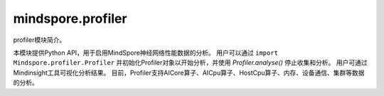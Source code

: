 mindspore.profiler
========================
profiler模块简介。

本模块提供Python API，用于启用MindSpore神经网络性能数据的分析。
用户可以通过 ``import Mindspore.profiler.Profiler`` 并初始化Profiler对象以开始分析，并使用 `Profiler.analyse()` 停止收集和分析。
用户可通过Mindinsight工具可视化分析结果。
目前，Profiler支持AICore算子、AICpu算子、HostCpu算子、内存、设备通信、集群等数据的分析。

.. py:class:: mindspore.profiler.Profiler(**kwargs)

    性能采集API。
    
    此API能够让MindSpore用户采集神经网络的性能。
    Profiler支持Ascend和GPU，两者的使用方式相同。

    **参数：**

    - **output_path** (str) – 表示输出数据的路径。
    - **optypes_not_deal** (str) – （仅限Ascend）该参数已弃用，该功能已不再支持。
    - **ascend_job_id** (str) – （仅限Ascend）该参数已弃用，该功能已不再支持。
    - **profile_communication** (bool) – （仅限Ascend）表示是否在多设备训练中收集通信性能数据。当值为True时，收集这些数据。默认值为False。在单台设备训练中，该参数的设置无效。
    - **profile_memory** (bool) – （仅限Ascend）表示是否收集Tensor内存数据。当值为True时，收集这些数据。默认值为False。
    - **start_profile** (bool) – 该参数控制是否在Profiler初始化的时候开启采集数据。默认值为True。

    **异常：**

    - **RuntimeError** – 当CANN的版本与MindSpore版本不匹配时，生成的ascend_job_id目录结构MindSpore无法解析。

    .. py:method:: analyse()

        收集和分析训练后或训练期间调用的性能数据。样例如上所示。

    .. py:method:: profile(network,profile_option)

        获取训练网络中可训练参数的数量。

        **参数：**

        - **network** (Cell) - 表示训练网络。
        - **profile_option** (ProfileOption) - 该参数已弃用，该功能已不再支持。

        **返回：**

        dict，其中key为选项名称，value为选项结果。

    .. py:method:: start()

        开启Profiler数据采集，可以按条件开启Profiler。

        **异常：**

        - **RuntimeError** – profiler已经开启。
        - **RuntimeError** – 停止Minddata采集后，不支持重复开启。
        - **RuntimeError** – 如果start_profile参数设置为True。

    .. py:method:: stop()

        停止Profiler，可以按条件停止Profiler。

        **异常：**

        - **RuntimeError** – profiler没有开启。
    
.. py:class:: mindspore.profiler.ProfileOption

    这个类已经弃用，该功能已不再支持。